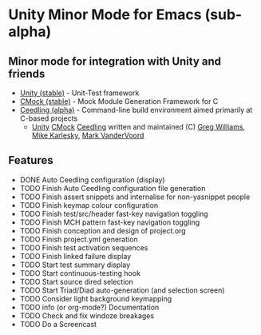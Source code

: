 
* Unity Minor Mode for Emacs (sub-alpha)

** Minor mode for integration with Unity and friends

 - [[http://sourceforge.net/apps/trac/unity/wiki][Unity (stable)]]   - Unit-Test framework 
 - [[http://sourceforge.net/apps/trac/cmock/wiki][CMock (stable)]]   - Mock Module Generation Framework for C 
 - [[http://sourceforge.net/apps/trac/ceedling/wiki][Ceedling (alpha)]] - Command-line build environment aimed primarily
   at C-based projects
   - [[http://sourceforge.net/apps/trac/unity/wiki][Unity]] [[http://sourceforge.net/apps/trac/cmock/wiki][CMock]] [[http://sourceforge.net/apps/trac/ceedling/wiki][Ceedling]] written and maintained (C) [[http://sourceforge.net/users/greg-williams][Greg Williams]], [[http://sourceforge.net/users/mkarlesky][Mike Karlesky]], [[http://sourceforge.net/users/mvandervoord][Mark VanderVoord]]

** Features
 - DONE Auto Ceedling configuration (display)
 - TODO Finish Auto Ceedling configuration file generation
 - TODO Finish assert snippets and internalise for non-yasnippet people
 - TODO Finish keymap colour configuration
 - TODO Finish test/src/header fast-key navigation toggling
 - TODO Finish MCH pattern fast-key navigation toggling
 - TODO Finish conception and design of project.org
 - TODO Finish project.yml generation
 - TODO Finish test activation sequences
 - TODO Finish linked failure display
 - TODO Start test summary display
 - TODO Start continuous-testing hook
 - TODO Start source dired selection
 - TODO Start Triad/Diad auto-generation (and selection screen)
 - TODO Consider light background keymapping
 - TODO info (or org-mode?) Documentation
 - TODO Check and fix windoze breakages
 - TODO Do a Screencast 
